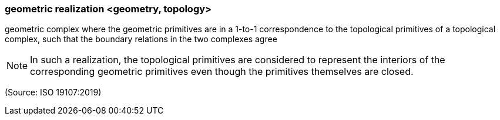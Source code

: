 === geometric realization <geometry, topology>

geometric complex where the geometric primitives are in a 1-to-1 correspondence to the topological primitives of a topological complex, such that the boundary relations in the two complexes agree

NOTE: In such a realization, the topological primitives are considered to represent the interiors of the corresponding geometric primitives even though the primitives themselves are closed.

(Source: ISO 19107:2019)

